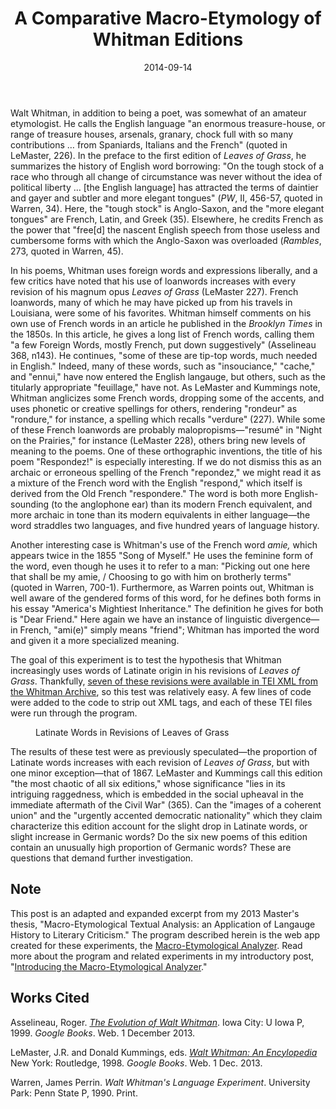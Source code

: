 #+TITLE: A Comparative Macro-Etymology of Whitman Editions
#+DATE: 2014-09-14
#+TAGS: etymology; Whitman

Walt Whitman, in addition to being a poet, was somewhat of an amateur etymologist. He calls the English language "an enormous treasure-house, or range of treasure houses, arsenals, granary, chock full with so many contributions ... from Spaniards, Italians and the French" (quoted in LeMaster, 226). In the preface to the first edition of /Leaves of Grass/, he summarizes the history of English word borrowing: "On the tough stock of a race who through all change of circumstance was never without the idea of political liberty ... [the English language] has attracted the terms of daintier and gayer and subtler and more elegant tongues" (/PW/, II, 456-57, quoted in Warren, 34). Here, the "tough stock" is Anglo-Saxon, and the "more elegant tongues" are French, Latin, and Greek (35). Elsewhere, he credits French as the power that "free[d] the nascent English speech from those useless and cumbersome forms with which the Anglo-Saxon was overloaded (/Rambles/, 273, quoted in Warren, 45).

In his poems, Whitman uses foreign words and expressions liberally, and a few critics have noted that his use of loanwords increases with every revision of his magnum opus /Leaves of Grass/ (LeMaster 227). French loanwords, many of which he may have picked up from his travels in Louisiana, were some of his favorites. Whitman himself comments on his own use of French words in an article he published in the /Brooklyn Times/ in the 1850s. In this article, he gives a long list of French words, calling them "a few Foreign Words, mostly French, put down suggestively" (Asselineau 368, n143). He continues, "some of these are tip-top words, much needed in English." Indeed, many of these words, such as "insouciance," "cache," and "ennui," have now entered the English langauge, but others, such as the titularly appropriate "feuillage," have not. As LeMaster and Kummings note, Whitman anglicizes some French words, dropping some of the accents, and uses phonetic or creative spellings for others, rendering "rondeur" as "rondure," for instance, a spelling which recalls "verdure" (227). While some of these French loanwords are probably malopropisms---"resumé" in "Night on the Prairies," for instance (LeMaster 228), others bring new levels of meaning to the poems. One of these orthographic inventions, the title of his poem "Respondez!" is especially interesting. If we do not dismiss this as an archaic or erroneous spelling of the French "repondez," we might read it as a mixture of the French word with the English "respond," which itself is derived from the Old French "respondere." The word is both more English-sounding (to the anglophone ear) than its modern French equivalent, and more archaic in tone than its modern equivalents in either language---the word straddles two languages, and five hundred years of language history.

Another interesting case is Whitman's use of the French word /amie,/ which appears twice in the 1855 "Song of Myself." He uses the feminine form of the word, even though he uses it to refer to a man: "Picking out one here that shall be my amie, / Choosing to go with him on brotherly terms" (quoted in Warren, 700-1). Furthermore, as Warren points out, Whitman is well aware of the gendered forms of this word, for he defines both forms in his essay "America's Mightiest Inheritance." The definition he gives for both is "Dear Friend." Here again we have an instance of linguistic divergence---in French, "ami(e)" simply means "friend"; Whitman has imported the word and given it a more specialized meaning.

The goal of this experiment is to test the hypothesis that Whitman increasingly uses words of Latinate origin in his revisions of /Leaves of Grass/. Thankfully, [[http://www.whitmanarchive.org/downloads/index.html][seven of these revisions were available in TEI XML from the Whitman Archive]], so this test was relatively easy. A few lines of code were added to the code to strip out XML tags, and each of these TEI files were run through the program.

#+CAPTION: Latinate Words in Revisions of Leaves of Grass
[[/images/macro-etym/whitman-latinate-with.jpg]]

The results of these test were as previously speculated---the proportion of Latinate words increases with each revision of /Leaves of Grass/, but with one minor exception---that of 1867. LeMaster and Kummings call this edition "the most chaotic of all six editions," whose significance "lies in its intriguing raggedness, which is embedded in the social upheaval in the immediate aftermath of the Civil War" (365). Can the "images of a coherent union" and the "urgently accented democratic nationality" which they claim characterize this edition account for the slight drop in Latinate words, or slight increase in Germanic words? Do the six new poems of this edition contain an unusually high proportion of Germanic words? These are questions that demand further investigation.

** Note
   :PROPERTIES:
   :CUSTOM_ID: note
   :END:

This post is an adapted and expanded excerpt from my 2013 Master's thesis, "Macro-Etymological Textual Analysis: an Application of Langauge History to Literary Criticism." The program described herein is the web app created for these experiments, the [[http://jonreeve.com/etym][Macro-Etymological Analyzer]]. Read more about the program and related experiments in my introductory post, "[[/2013/11/introducing-the-macro-etymological-analyzer/][Introducing the Macro-Etymological Analyzer]]."

** Works Cited
   :PROPERTIES:
   :CUSTOM_ID: works-cited
   :END:

Asselineau, Roger. [[http://books.google.com/books?id=HpNa0DFh1eUC&pg=RA1-PA368][/The Evolution of Walt Whitman/]]. Iowa City: U Iowa P, 1999. /Google Books/. Web. 1 December 2013.

LeMaster, J.R. and Donald Kummings, eds. [[http://books.google.com/books?id=fKJAW8Bn9ukC][/Walt Whitman: An Encylopedia/]] New York: Routledge, 1998. /Google Books/. Web. 1 Dec. 2013.

Warren, James Perrin. /Walt Whitman's Language Experiment/. University Park: Penn State P, 1990. Print.
